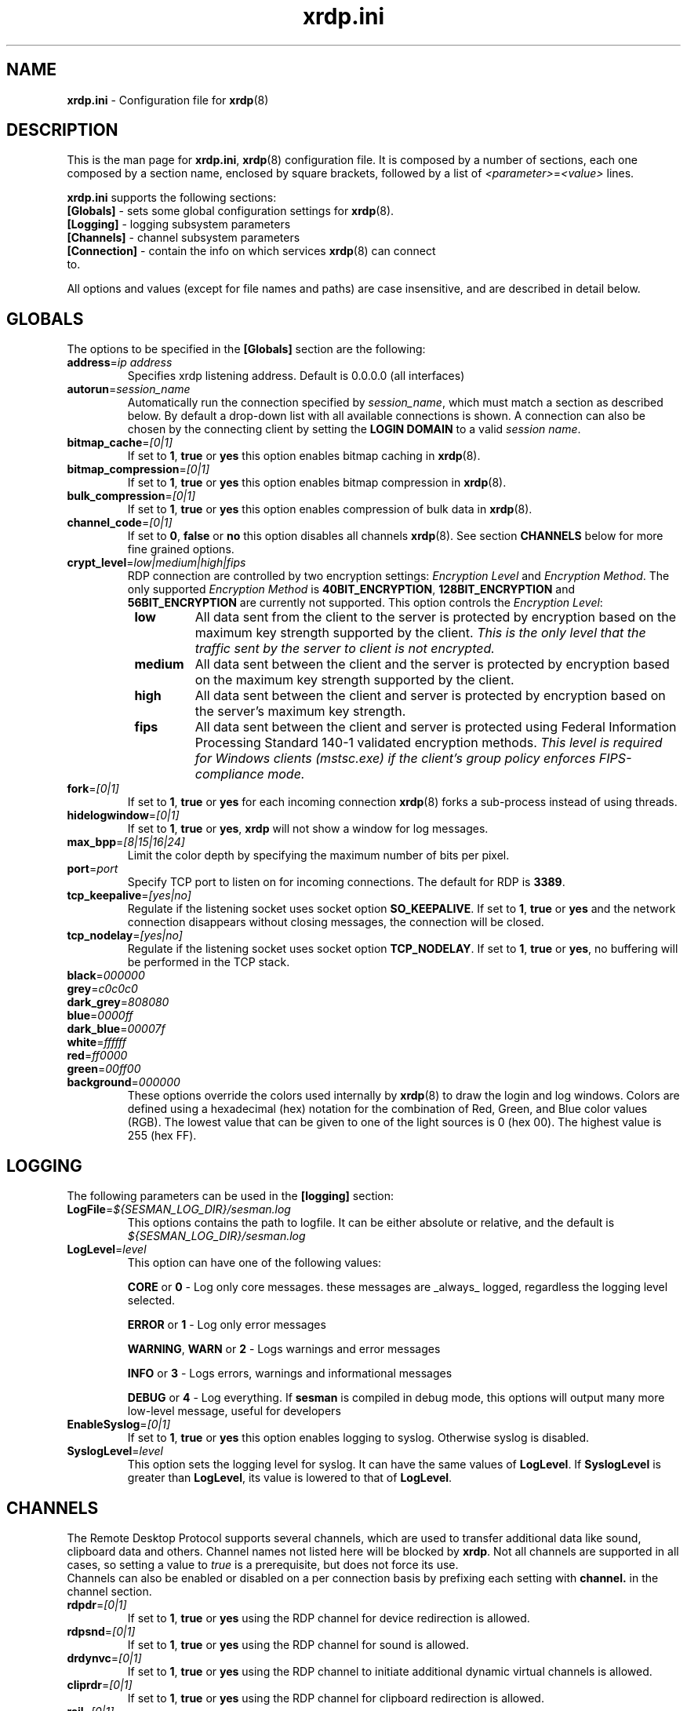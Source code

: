 .TH "xrdp.ini" "5" "0.9.0" "xrdp team" ""
.SH "NAME"
\fBxrdp.ini\fR \- Configuration file for \fBxrdp\fR(8)

.SH "DESCRIPTION"
This is the man page for \fBxrdp.ini\fR, \fBxrdp\fR(8) configuration file.
It is composed by a number of sections, each one composed by a section name, enclosed by square brackets, followed by a list of \fI<parameter>\fR=\fI<value>\fR lines.

\fBxrdp.ini\fR supports the following sections:

.TP
\fB[Globals]\fP \- sets some global configuration settings for \fBxrdp\fR(8).

.TP
\fB[Logging]\fP \- logging subsystem parameters

.TP
\fB[Channels]\fP \- channel subsystem parameters

.TP
\fB[Connection]\fP \-  contain the info on which services \fBxrdp\fR(8) can connect to.

.LP
All options and values (except for file names and paths) are case insensitive, and are described in detail below.

.SH "GLOBALS"
The options to be specified in the \fB[Globals]\fR section are the following:

.TP
\fBaddress\fP=\fIip address\fP
Specifies xrdp listening address. Default is 0.0.0.0 (all interfaces)

.TP
\fBautorun\fP=\fIsession_name\fP
Automatically run the connection specified by \fIsession_name\fP, which must match a section as described below.
By default a drop-down list with all available connections is shown.
A connection can also be chosen by the connecting client by setting the \fBLOGIN DOMAIN\fP to a valid \fIsession name\fP.

.TP
\fBbitmap_cache\fR=\fI[0|1]\fR
If set to \fB1\fR, \fBtrue\fR or \fByes\fR this option enables bitmap caching in \fBxrdp\fR(8).

.TP
\fBbitmap_compression\fR=\fI[0|1]\fR
If set to \fB1\fR, \fBtrue\fR or \fByes\fR this option enables bitmap compression in \fBxrdp\fR(8).

.TP
\fBbulk_compression\fP=\fI[0|1]\fP
If set to \fB1\fR, \fBtrue\fR or \fByes\fR this option enables compression of bulk data in \fBxrdp\fR(8).

.TP
\fBchannel_code\fP=\fI[0|1]\fP
If set to \fB0\fR, \fBfalse\fR or \fBno\fR this option disables all channels \fBxrdp\fR(8).
See section \fBCHANNELS\fP below for more fine grained options.

.TP
\fBcrypt_level\fP=\fIlow|medium|high|fips\fP
.\" <http://blogs.msdn.com/b/openspecification/archive/2011/12/08/encryption-negotiation-in-rdp-connection.aspx>
RDP connection are controlled by two encryption settings: \fIEncryption Level\fP and \fIEncryption Method\fP.
The only supported \fIEncryption Method\fP is \fB40BIT_ENCRYPTION\fP, \fB128BIT_ENCRYPTION\fP and \fB56BIT_ENCRYPTION\fP are currently not supported.
This option controls the \fIEncryption Level\fP:
.RS 8
.TP
.B low
All data sent from the client to the server is protected by encryption based on the maximum key strength supported by the client.
.I This is the only level that the traffic sent by the server to client is not encrypted.
.TP
.B medium
All data sent between the client and the server is protected by encryption based on the maximum key strength supported by the client.
.TP
.B high
All data sent between the client and server is protected by encryption based on the server's maximum key strength.
.TP
.B fips
All data sent between the client and server is protected using Federal Information Processing Standard 140-1 validated encryption methods.
.I This level is required for Windows clients (mstsc.exe) if the client's group policy enforces FIPS-compliance mode.
.RE

.TP
\fBfork\fP=\fI[0|1]\fP
If set to \fB1\fR, \fBtrue\fR or \fByes\fR for each incoming connection \fBxrdp\fR(8) forks a sub-process instead of using threads.

.TP
\fBhidelogwindow\fP=\fI[0|1]\fP
If set to \fB1\fP, \fBtrue\fP or \fByes\fP, \fBxrdp\fP will not show a window for log messages.

.TP
\fBmax_bpp\fP=\fI[8|15|16|24]\fP
Limit the color depth by specifying the maximum number of bits per pixel.

.TP
\fBport\fP=\fIport\fP
Specify TCP port to listen on for incoming connections.
The default for RDP is \fB3389\fP.

.TP
\fBtcp_keepalive\fP=\fI[yes|no]\fP
Regulate if the listening socket uses socket option \fBSO_KEEPALIVE\fP.
If set to \fB1\fP, \fBtrue\fP or \fByes\fP and the network connection disappears without closing messages, the connection will be closed.

.TP
\fBtcp_nodelay\fP=\fI[yes|no]\fP
Regulate if the listening socket uses socket option \fBTCP_NODELAY\fP.
If set to \fB1\fP, \fBtrue\fP or \fByes\fP, no buffering will be performed in the TCP stack.

.TP
\fBblack\fP=\fI000000\fP
.TP
\fBgrey\fP=\fIc0c0c0\fP
.TP
\fBdark_grey\fP=\fI808080\fP
.TP
\fBblue\fP=\fI0000ff\fP
.TP
\fBdark_blue\fP=\fI00007f\fP
.TP
\fBwhite\fP=\fIffffff\fP
.TP
\fBred\fP=\fIff0000\fP
.TP
\fBgreen\fP=\fI00ff00\fP
.TP
\fBbackground\fP=\fI000000\fP
These options override the colors used internally by \fBxrdp\fP(8) to draw the login and log windows.
Colors are defined using a hexadecimal (hex) notation for the combination of Red, Green, and Blue color values (RGB).
The lowest value that can be given to one of the light sources is 0 (hex 00).
The highest value is 255 (hex FF).

.SH "LOGGING"
The following parameters can be used in the \fB[logging]\fR section:

.TP
\fBLogFile\fR=\fI${SESMAN_LOG_DIR}/sesman.log\fR
This options contains the path to logfile. It can be either absolute or relative, and the default is \fI${SESMAN_LOG_DIR}/sesman.log\fR

.TP
\fBLogLevel\fR=\fIlevel\fR
This option can have one of the following values:

\fBCORE\fR or \fB0\fR \- Log only core messages. these messages are _always_ logged, regardless the logging level selected.

\fBERROR\fR or \fB1\fR \- Log only error messages

\fBWARNING\fR, \fBWARN\fR or \fB2\fR \- Logs warnings and error messages

\fBINFO\fR or \fB3\fR \- Logs errors, warnings and informational messages

\fBDEBUG\fR or \fB4\fR \- Log everything. If \fBsesman\fR is compiled in debug mode, this options will output many more low\-level message, useful for developers

.TP
\fBEnableSyslog\fR=\fI[0|1]\fR
If set to \fB1\fR, \fBtrue\fR or \fByes\fR this option enables logging to syslog. Otherwise syslog is disabled.

.TP
\fBSyslogLevel\fR=\fIlevel\fR
This option sets the logging level for syslog. It can have the same values of \fBLogLevel\fR. If \fBSyslogLevel\fR is greater than \fBLogLevel\fR, its value is lowered to that of \fBLogLevel\fR.

.SH "CHANNELS"
The Remote Desktop Protocol supports several channels, which are used to transfer additional data like sound, clipboard data and others.
Channel names not listed here will be blocked by \fBxrdp\fP.
Not all channels are supported in all cases, so setting a value to \fItrue\fP is a prerequisite, but does not force its use.
.br
Channels can also be enabled or disabled on a per connection basis by prefixing each setting with \fBchannel.\fP in the channel section.

.TP
\fBrdpdr\fP=\fI[0|1]\fP
If set to \fB1\fR, \fBtrue\fR or \fByes\fR using the RDP channel for device redirection is allowed.

.TP
\fBrdpsnd\fP=\fI[0|1]\fP
If set to \fB1\fR, \fBtrue\fR or \fByes\fR using the RDP channel for sound is allowed.

.TP
\fBdrdynvc\fP=\fI[0|1]\fP
If set to \fB1\fR, \fBtrue\fR or \fByes\fR using the RDP channel to initiate additional dynamic virtual channels is allowed.

.TP
\fBcliprdr\fP=\fI[0|1]\fP
If set to \fB1\fR, \fBtrue\fR or \fByes\fR using the RDP channel for clipboard redirection is allowed.

.TP
\fBrail\fP=\fI[0|1]\fP
If set to \fB1\fR, \fBtrue\fR or \fByes\fR using the RDP channel for remote applications integrated locally (RAIL) is allowed.

.TP
\fBxrdpvr\fP=\fI[0|1]\fP
If set to \fB1\fR, \fBtrue\fR or \fByes\fR using the RDP channel for XRDP Video streaming is allowed.

.SH "CONNECTIONS"
A connection section is made of a section name, enclosed in square brackets, and the following entries:

.TP
\fBname\fR=\fI<session name>\fR
The name displayed in \fBxrdp\fR(8) login window's combo box.

.TP
\fBlib\fR=\fI../vnc/libvnc.so\fR
Sets the library to be used with this connection.

.TP
\fBusername\fR=\fI<username>\fR|\fIask\fR
Specifies the username used for authenticating in the connection.
If set to \fIask\fR, user name should be provided in the login window.

.TP
\fBpassword\fR=\fI<password>\fR|\fIask\fR
Specifies the password used for authenticating in the connection.
If set to \fIask\fR, password should be provided in the login window.

.TP
\fBip\fR=\fI127.0.0.1\fR
Specifies the ip address of the host to connect to.

.TP
\fBport\fR=\fI<number>\fR|\fI\-1\fR
Specifies the port number to connect to. If set to \fI\-1\fR, the default port for the specified library is used.

.TP
\fBcode\fR=\fI<number>\fR|\fI\-1\fR
Specifies the session type, the default, \fI\0\fR, is Xvnc, \fI\10\fR, is X11rdp, and \fI\20\fR, uses Xorg driver mode.

.SH "EXAMPLES"
This is an example \fBxrdp.ini\fR:

.nf
[Globals]
bitmap_cache=yes
bitmap_compression=yes

[vnc1]
name=sesman
lib=../vnc/libvnc.so
username=ask
password=ask
ip=127.0.0.1
port=\-1
.fi

.SH "FILES"
${XRDP_CFG_DIR}/xrdp.ini

.SH "SEE ALSO"
.BR xrdp (8),
.BR sesman (8),
.BR sesrun (8),
.BR sesman.ini (5)

for more info on \fBxrdp\fR see http://www.xrdp.org/
